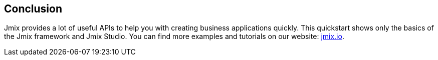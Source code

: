 [[qs-conclusion]]
== Conclusion
Jmix provides a lot of useful APIs to help you with creating business applications quickly. This quickstart shows only the basics of the Jmix framework and Jmix Studio. You can find more examples and tutorials on our website: link:http://jmix.io[jmix.io^].
